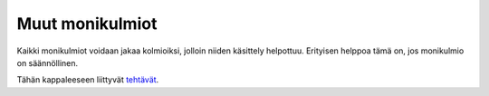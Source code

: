 Muut monikulmiot
----------------

Kaikki monikulmiot voidaan jakaa kolmioiksi, jolloin niiden käsittely helpottuu.
Erityisen helppoa tämä on, jos monikulmio on säännöllinen.

.. toggle-header::
  :header: Esimerkki: kuusikulmion pinta-ala **Näytä/Piilota**
  
  Ratkaise alla olevan kuusikulmion pinta-ala.
  
  .. figure:: ../images/187297_kuusikulmio_esim.png
     :alt:  
     :width: 40.0%
  
      
  
  Huomataan, että kuusikulmio on säännöllinen ja se muodostuu kuudesta
  tasasivuisesta kolmiosta. Lasketaan ensin yhden tasasivuisen kolmion pinta-ala.
  Se voidaan tehdä kahdella tavalla: perinteisellä kaavalla :math:`A=\frac{ah}{2}` tai
  trigonometrisesti :math:`A=\frac{ab \sin(\alpha)}{2}`. Kolmion korkeuden laskeminen ei
  ole vaikeaa, mutta jos käytetään trigonometrista kaavaa, ei tarvitse laskea
  mitään ylimääräistä. Tiedetään, että tasasivuisen kolmion jokainen kulma on
  :math:`60^{\circ}`. Yhden tasasivuisen kolmion pinta-ala on
  
  .. math:: A_{\text{kolmio}}=\frac{ab\sin(\alpha)}{2}=\frac{3 \cdot 3 \cdot \sin(60^{\circ})}{2}=\frac{9 \sqrt{3}}{4}.
  
  Kerrotaan se kuudella, jotta saadaan kuusikulmion pinta-ala
  
  .. math:: A=6A_{\text{kolmio}}=6 \cdot \frac{9 \sqrt{3}}{4}=\frac{27 \sqrt{3}}{2} \approx 23,38.
  
  Kuusikulmion pinta-ala on :math:`\frac{27 \sqrt{3}}{2}`.
  
  --------------
  


Tähän kappaleeseen liittyvät `tehtävät <https://tim.jyu.fi/view/tau/toisen-asteen-materiaalit/matematiikka/geometria/monikulmioiden-pinta-aloja-tehtavia#muut-monikulmiot-teht>`__.
